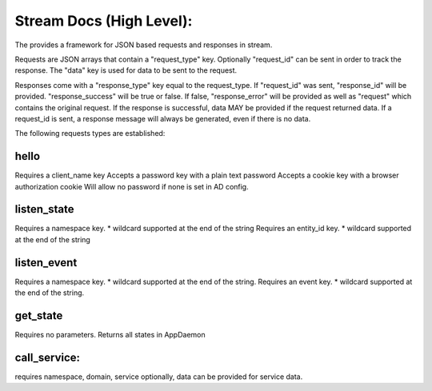Stream Docs (High Level):
=========================

The provides a framework for JSON based requests and responses in stream.

Requests are JSON arrays that contain a "request_type" key.
Optionally "request_id" can be sent in order to track the response.
The "data" key is used for data to be sent to the request.

Responses come with a "response_type" key equal to the request_type. If "request_id" was sent, "response_id" will be provided. "response_success" will be true or false. If false, "response_error" will be provided as well as "request" which contains the original request. If the response is successful, data MAY be provided if the request returned data. If a request_id is sent, a response message will always be generated, even if there is no data.

The following requests types are established:

hello
-----

Requires a client_name key
Accepts a password key with a plain text password
Accepts a cookie key with a browser authorization cookie
Will allow no password if none is set in AD config.

listen_state
------------

Requires a namespace key. * wildcard supported at the end of the string
Requires an entity_id key. * wildcard supported at the end of the string

listen_event
------------

Requires a namespace key. * wildcard supported at the end of the string.
Requires an event key. * wildcard supported at the end of the string.

get_state
---------

Requires no parameters. Returns all states in AppDaemon

call_service:
-------------

requires namespace, domain, service
optionally, data can be provided for service data.
